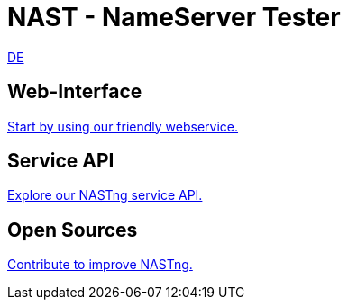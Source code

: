 = NAST - NameServer Tester

[.text-right]
xref:nast_de.adoc[DE]

== Web-Interface
https://nastng.denic.de[Start by using our friendly webservice.]

== Service API
link:api.html[Explore our NASTng service API.]

== Open Sources
https://gitlab.com/teamdns/nastng[Contribute to improve NASTng.]
